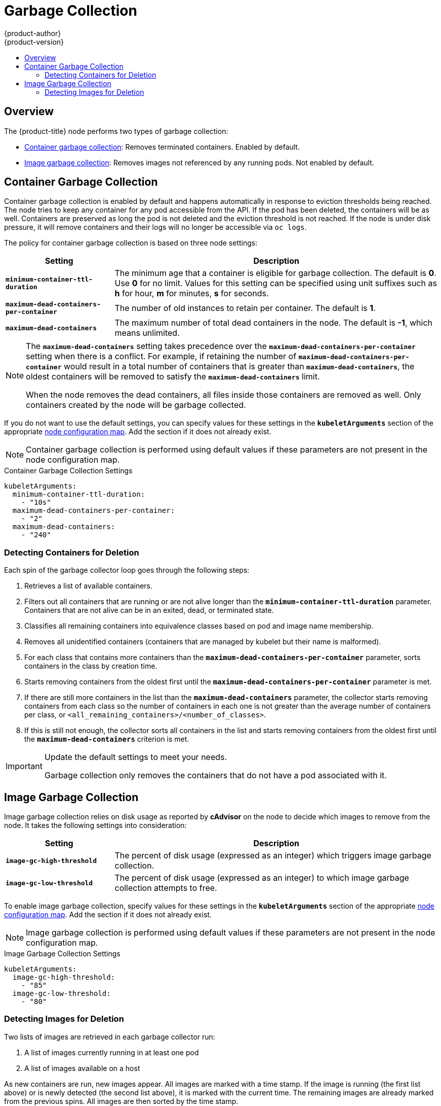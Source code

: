 [[admin-guide-garbage-collection]]
= Garbage Collection
{product-author}
{product-version}
:data-uri:
:icons:
:experimental:
:toc: macro
:toc-title:

toc::[]

== Overview

The {product-title} node performs two types of garbage collection:

* xref:container-garbage-collection[Container garbage collection]: Removes
terminated containers. Enabled by default.
* xref:image-garbage-collection[Image garbage collection]: Removes images not
referenced by any running pods. Not enabled by default.

[[container-garbage-collection]]
== Container Garbage Collection

Container garbage collection is enabled by default and happens automatically in
response to eviction thresholds being reached. The node tries to keep any
container for any pod accessible from the API. If the pod has been deleted, the
containers will be as well. Containers are preserved as long the pod is not
deleted and the eviction threshold is not reached. If the node is under disk
pressure, it will remove containers and their logs will no longer be accessible
via `oc logs`.

The policy for container garbage collection is based on three node settings:

[options="header",cols="1,3"]
|===

|Setting |Description

|`*minimum-container-ttl-duration*`
|The minimum age that a container is eligible for garbage collection. The
default is *0*. Use *0* for no limit. Values for this setting can be
specified using unit suffixes such as *h* for hour, *m* for minutes, *s* for seconds.

|`*maximum-dead-containers-per-container*`
|The number of old instances to retain per container. The default is *1*.

|`*maximum-dead-containers*`
|The maximum number of total dead containers in the node. The default is *-1*, which means unlimited.
|===

[NOTE]
====
The `*maximum-dead-containers*` setting takes precedence over the
`*maximum-dead-containers-per-container*` setting when there is a conflict. For
example, if retaining the number of `*maximum-dead-containers-per-container*`
would result in a total number of containers that is greater than
`*maximum-dead-containers*`, the oldest containers will be removed to satisfy
the `*maximum-dead-containers*` limit.

When the node removes the dead containers, all files inside those containers are
removed as well. Only containers created by the node will be garbage collected.
====

If you do not want to use the default settings, you can specify values for these settings
in the `*kubeletArguments*` section of the appropriate xref:../admin_guide/manage_nodes.adoc#modifying-nodes[node configuration map].
Add the section if it does not already exist.

[NOTE]
====
Container garbage collection is performed using default values if these parameters are not present in the node configuration map.
====

.Container Garbage Collection Settings
[source,yaml]
----
kubeletArguments:
  minimum-container-ttl-duration:
    - "10s"
  maximum-dead-containers-per-container:
    - "2"
  maximum-dead-containers:
    - "240"
----

[[detecting-containers-for-deletion]]
=== Detecting Containers for Deletion

ifdef::openshift-origin[]
[NOTE]
====
Currently, Docker and rkt are supported. The following only applies to Docker;
rkt has its own garbage collection.
====
endif::[]

Each spin of the garbage collector loop goes through the following steps:

1. Retrieves a list of available containers.
2. Filters out all containers that are running or are not alive longer than
the `*minimum-container-ttl-duration*` parameter. Containers that are not alive can be in an exited, dead, or terminated state.
3. Classifies all remaining containers into equivalence classes based on pod and image name membership.
4. Removes all unidentified containers (containers that are managed by kubelet but their name is malformed).
5. For each class that contains more containers than the
`*maximum-dead-containers-per-container*` parameter, sorts containers in the class by
creation time.
6. Starts removing containers from the oldest first until the
`*maximum-dead-containers-per-container*` parameter is met.
7. If there are still more containers in the list than the
`*maximum-dead-containers*` parameter, the collector starts removing containers
from each class so the number of containers in each one is not greater than the
average number of containers per class, or
`<all_remaining_containers>/<number_of_classes>`.
8. If this is still not enough, the collector sorts all containers in the list and starts
removing containers from the oldest first until the `*maximum-dead-containers*`
criterion is met.

[IMPORTANT]
====
Update the default settings to meet your needs.

Garbage collection only removes the containers that do not have a pod associated
with it.
====

[[image-garbage-collection]]
== Image Garbage Collection

Image garbage collection relies on disk usage as reported by *cAdvisor* on the
node to decide which images to remove from the node. It takes the following
settings into consideration:

[options="header",cols="1,3"]
|===

|Setting |Description

|`*image-gc-high-threshold*`
|The percent of disk usage (expressed as an integer) which triggers image
garbage collection.

|`*image-gc-low-threshold*`
|The percent of disk usage (expressed as an integer) to which image garbage
collection attempts to free.
|===

To enable image garbage collection, specify values for these settings in the `*kubeletArguments*` section of
the appropriate xref:../admin_guide/manage_nodes.adoc#modifying-nodes[node configuration map].
Add the section if it does not already exist.

[NOTE]
====
Image garbage collection is performed using default values if these parameters are not present in the node configuration map.
====

.Image Garbage Collection Settings
[source,yaml]
----
kubeletArguments:
  image-gc-high-threshold:
    - "85"
  image-gc-low-threshold:
    - "80"
----

[[detecting-images-for-deletion]]
=== Detecting Images for Deletion

Two lists of images are retrieved in each garbage collector run:

1. A list of images currently running in at least one pod
2. A list of images available on a host

As new containers are run, new images appear. All images are marked with a time
stamp. If the image is running (the first list above) or is newly detected (the
second list above), it is marked with the current time. The remaining images are
already marked from the previous spins. All images are then sorted by the time
stamp.

Once the collection starts, the oldest images get deleted first until the
stopping criterion is met.
